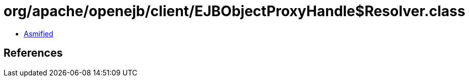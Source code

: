 = org/apache/openejb/client/EJBObjectProxyHandle$Resolver.class

 - link:EJBObjectProxyHandle$Resolver-asmified.java[Asmified]

== References

